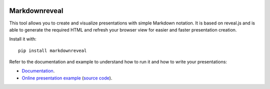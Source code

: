 |logo|

|build_status| |documentation_status|
|codecov|
|requirements|


Markdownreveal
==============

This tool allows you to create and visualize presentations with simple
Markdown notation. It is based on reveal.js and is able to generate the
required HTML and refresh your browser view for easier and faster
presentation creation.

Install it with::

   pip install markdownreveal

Refer to the documentation and example to understand how to run it and how
to write your presentations:

- `Documentation <https://markdownreveal.readthedocs.io/>`_.
- `Online presentation example <https://markdownreveal.github.io/example/>`_
  (`source code <https://github.com/markdownreveal/example>`_).


.. |logo|
   image:: docs/source/logo/logo.png
      :width: 100px
      :target: https://markdownreveal.readthedocs.io/
.. |build_status|
   image:: https://api.travis-ci.org/markdownreveal/markdownreveal.svg?branch=master
      :target: https://travis-ci.org/markdownreveal/markdownreveal
.. |documentation_status|
   image:: https://readthedocs.org/projects/markdownreveal/badge/?version=stable
      :target: https://markdownreveal.readthedocs.io/
      :alt: Documentation badge
.. |codecov| image:: https://codecov.io/github/markdownreveal/markdownreveal/coverage.svg?branch=master
   :target: https://codecov.io/github/markdownreveal/markdownreveal
   :alt: Coverage (codecov) badge
.. |requirements| image:: https://requires.io/github/markdownreveal/markdownreveal/requirements.svg
   :target: https://requires.io/github/markdownreveal/markdownreveal/requirements/
   :alt: Requirements badge
